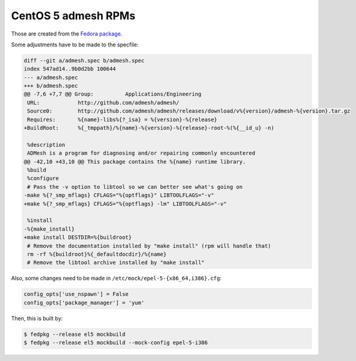 CentOS 5 admesh RPMs
====================

Those are created from the `Fedora package <src.fedoraproject.org/rpms/admesh>`_.

Some adjustments have to be made to the specfile:

.. code:: diff

   diff --git a/admesh.spec b/admesh.spec
   index 547ad14..9b0d2bb 100644
   --- a/admesh.spec
   +++ b/admesh.spec
   @@ -7,6 +7,7 @@ Group:          Applications/Engineering
    URL:            http://github.com/admesh/admesh/
    Source0:        http://github.com/admesh/admesh/releases/download/v%{version}/admesh-%{version}.tar.gz
    Requires:       %{name}-libs%{?_isa} = %{version}-%{release}
   +BuildRoot:      %{_tmppath}/%{name}-%{version}-%{release}-root-%(%{__id_u} -n)
    
    %description
    ADMesh is a program for diagnosing and/or repairing commonly encountered
   @@ -42,10 +43,10 @@ This package contains the %{name} runtime library.
    %build
    %configure
    # Pass the -v option to libtool so we can better see what's going on
   -make %{?_smp_mflags} CFLAGS="%{optflags}" LIBTOOLFLAGS="-v"
   +make %{?_smp_mflags} CFLAGS="%{optflags} -lm" LIBTOOLFLAGS="-v"
    
    %install
   -%{make_install}
   +make install DESTDIR=%{buildroot}
    # Remove the documentation installed by "make install" (rpm will handle that)
    rm -rf %{buildroot}%{_defaultdocdir}/%{name}
    # Remove the libtool archive installed by "make install"

Also, some changes need to be made in ``/etc/mock/epel-5-{x86_64,i386}.cfg``:

.. code:: python

   config_opts['use_nspawn'] = False
   config_opts['package_manager'] = 'yum'

Then, this is built by:

.. code:: console

   $ fedpkg --release el5 mockbuild
   $ fedpkg --release el5 mockbuild --mock-config epel-5-i386
